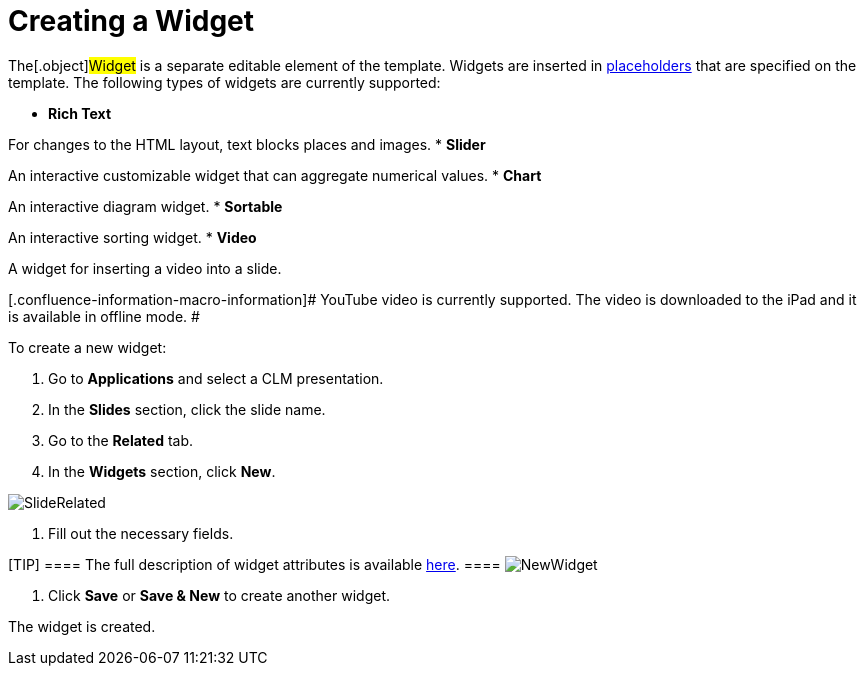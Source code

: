 = Creating a Widget

The[.object]#Widget# is a separate editable element of the
template. Widgets are inserted in
link:android/knowledge-base/ct-presenter/creating-clm-presentation/creating-a-placeholder[placeholders] that are specified on the
template. The following types of widgets are currently supported:

* *Rich Text*

For changes to the HTML layout, text blocks places and images.
* *Slider*

An interactive customizable widget that can aggregate numerical values.
* *Chart*

An interactive diagram widget.
* *Sortable*

An interactive sorting widget.
* *Video*

A widget for inserting a video into a slide.

[.confluence-information-macro-information]# YouTube video is currently
supported. The video is downloaded to the iPad and it is available in
offline mode. #



To create a new widget:

. Go to *Applications* and select a CLM presentation.
. In the *Slides* section, click the slide name.
. Go to the *Related* tab.
. In the *Widgets* section, click *New*.

image:SlideRelated.png[]


. Fill out the necessary fields.

[TIP] ==== The full description of widget attributes is
available link:android/knowledge-base/ct-presenter/clm-scheme/clm-widget[here]. ====
image:NewWidget.png[]


. Click *Save* or *Save & New* to create another widget.

The widget is created.
